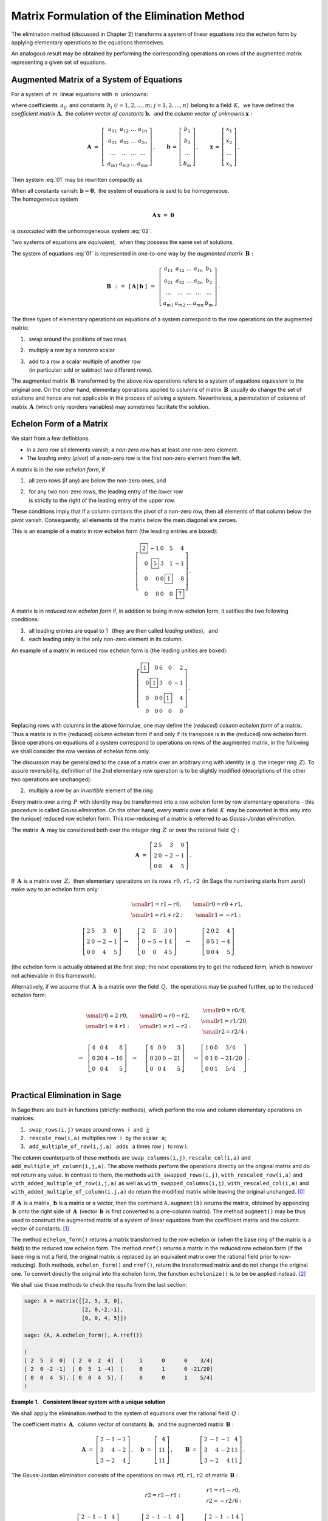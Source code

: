 
Matrix Formulation of the Elimination Method
--------------------------------------------

The elimination method (discussed in Chapter 2) transforms a system 
of linear equations into the echelon form by applying elementary operations
to the equations themselves.

An analogous result may be obtained by performing the corresponding operations
on rows of the augmented matrix representing a given set of equations.

Augmented Matrix of a System of Equations
~~~~~~~~~~~~~~~~~~~~~~~~~~~~~~~~~~~~~~~~~

For a system of :math:`\,m\,` linear equations with :math:`\,n\,` unknowns:

.. math::
   :label: 01

   \begin{array}{c}
   a_{11}\,x_1\; + \ \,a_{12}\,x_2\; + \ \,\ldots\  + \ \;a_{1n}\,x_n \ \, = \ \ b_1 \\
   a_{21}\,x_1\; + \ \,a_{22}\,x_2\; + \ \,\ldots\  + \ \;a_{2n}\,x_n \ \, = \ \ b_2 \\
   \quad\,\ldots\qquad\quad\ldots\qquad\ \,\ldots\qquad\ \ \ldots\qquad\ \ \,\ldots  \\
   a_{m1}\,x_1\; + \ \,a_{m2}\,x_2\; + \ \,\ldots\  + \ \;a_{mn}\,x_n \ \, = \ \ b_m
   \end{array}

where coefficients :math:`\,a_{ij}\,` and constants
:math:`\,b_i\ \ (i=1,2,\ldots,m;\ j=1,2,\ldots,n)\,` 
belong to a field :math:`\,K,\,` we have defined
the *coefficient matrix* :math:`\boldsymbol{A},\ `
the *column vector of constants* :math:`\boldsymbol{b},\,` and
the *column vector of unknowns* :math:`\boldsymbol{x}:` 

.. math::

   \boldsymbol{A}\  =\  \left[\;\begin{array}{cccc}
                           a_{11} & a_{12} & \ldots & a_{1n} \\
                           a_{21} & a_{22} & \ldots & a_{2n} \\
                           \ldots & \ldots & \ldots & \ldots \\
                           a_{m1} & a_{m2} & \ldots & a_{mn}
                        \end{array}\right]\,,
   \qquad
   \boldsymbol{b}\,=\,\left[\begin{array}{c} 
                         b_{1} \\ b_{2} \\ \ldots \\ b_{m} 
                      \end{array}\right]\,,
   \qquad
   \boldsymbol{x}\,=\,\left[\begin{array}{c} 
                         x_{1} \\ x_{2} \\ \ldots \\ x_{n} 
                      \end{array}\right]\,.

Then system :eq:`01` may be rewritten compactly as

.. math::
   :label: 02

   \boldsymbol{A}\,\boldsymbol{x}\,=\,\boldsymbol{b}.

When all constants vanish: :math:`\ \boldsymbol{b} = \boldsymbol{0},\ `
the system of equations is said to be *homogeneous*. :math:`\\` 
The homogeneous system

.. math::

   \boldsymbol{A}\,\boldsymbol{x}\ =\ \boldsymbol{0}

is *associated* with the unhomogeneous system :eq:`02`.

Two systems of equations are *equivalent*, :math:`\,` 
when they possess the same set of solutions.

.. We define the *augmented matrix* :math:`\ \boldsymbol{B},\ `
   which determines completely system of equations :eq:`01`:

The system of equations :eq:`01` is represented in one-to-one way
by the *augmented matrix* :math:`\,\boldsymbol{B}:`

.. math::

   \boldsymbol{B}\ \,:\,=\ \,[\,\boldsymbol{A}\,|\,\boldsymbol{b}\;]\ \,
                     =\ \,\left[\begin{array}{ccccc}
                                a_{11} & a_{12} & \ldots & a_{1n} & b_1    \\
                                a_{21} & a_{22} & \ldots & a_{2n} & b_2    \\
                                \ldots & \ldots & \ldots & \ldots & \ldots \\
                                a_{m1} & a_{m2} & \ldots & a_{mn} & b_m
                          \end{array}\right]\,.

The three types of elementary operations on equations of a system 
correspond to the row operations on the augmented matrix:

1. :math:`\,` swap around the positions of two rows
2. :math:`\,` multiply a row by a *nonzero* scalar
3. | :math:`\,` add to a row a scalar multiple of another row
   | :math:`\,` (in particular: add or subtract two different rows).

The augmented matrix :math:`\,\boldsymbol{B}\,` transformed by the above 
row operations refers to a system of equations equivalent to the original one. 
On the other hand, elementary operations applied to columns of matrix 
:math:`\,\boldsymbol{B}\,` usually do change the set of solutions 
and hence are not applicable in the process of solving a system. 
Nevertheless, a permutation of columns of matrix :math:`\,\boldsymbol{A}\,` 
(which only reorders variables) may sometimes facilitate the solution.

Echelon Form of a Matrix
~~~~~~~~~~~~~~~~~~~~~~~~

We start from a few definitions.

* In a *zero row* all elements vanish; 
  a *non-zero row* has at least one non-zero element.

* The *leading entry* (*pivot*) of a non-zero row 
  is the first non-zero element from the left.

A matrix is in the *row echelon form*, if

1. :math:`\,` all zero rows (if any) are below the non-zero ones, and

2. | :math:`\,` for any two non-zero rows, 
     the leading entry of the lower row
   | :math:`\,` is strictly to the right 
     of the leading entry of the upper row.

These conditions imply that if a column contains the pivot of a non-zero row, 
then all elements of that column below the pivot vanish.
Consequently, all elements of the matrix below the main diagonal are zeroes.

This is an example of a matrix in row echelon form
(the leading entries are boxed):

.. math::
   
   \left[
   \begin{array}{rrrrr}
   \boxed{2} &       -1  & 0 &        5  &        4 \\
          0  & \boxed{5} & 3 &        1  &       -1 \\
          0  &        0  & 0 & \boxed{1} &        8 \\
          0  &        0  & 0 &        0  & \boxed{7}
   \end{array}
   \right]\,.

.. \;

A matrix is in *reduced row echelon form* if, in addition to being 
in row echelon form, it satifies the two following conditions:

3. :math:`\,` all leading entries are equal to 1 :math:`\,`
   (they are then called *leading unities*), :math:`\,` and

4. :math:`\,` each leading unity is the only non-zero element in its column.

An example of a matrix in reduced row echelon form is
(the leading unities are boxed):

.. math::
   
   \left[
   \begin{array}{rrrrr}
   \boxed{1} &        0  & 6 &        0  &  2 \\
          0  & \boxed{1} & 3 &        0  & -1 \\
          0  &        0  & 0 & \boxed{1} &  4 \\
          0  &        0  & 0 &        0  &  0
   \end{array}
   \right]\,.
   
.. \;

Replacing rows with columns in the above formulae, 
one may define the (*reduced*) *column echelon form*
of a matrix. Thus a matrix is in the (reduced) column echelon form
if and only if its transpose is in the (reduced) row echelon form.
Since operations on equations of a system correspond to
operations on rows of the augmented matrix,
in the following we shall consider the row version of echelon form only.

The discussion may be generalized to the case of a matrix over 
an arbitrary ring with identity (e.g. the integer ring :math:`\,Z`).
To assure reversibility, definition of the 2nd elementary row operation
is to be slightly modified (descriptions of the other two operations 
are unchanged):

2. :math:`\,` multiply a row by an *invertible* element of the ring

Every matrix over a ring :math:`\,P\,` with identity may be transformed into 
a row echelon form by row elementary operations - this procedure is called 
*Gauss elimination*. On the other hand, every matrix over a field 
:math:`\,K\,` may be converted in this way into the (unique) reduced row
echelon form. This row-reducing of a matrix is referred to as 
*Gauss-Jordan elimination*. 

The matrix :math:`\,\boldsymbol{A}\,` may be considered both over 
the integer ring :math:`\,Z\,` or over the rational field :math:`\,Q:`

.. math::

   \boldsymbol{A}\ =\   
   \left[\begin{array}{rrrr}
      2 & 5 &  3 &  0 \\
      2 & 0 & -2 & -1 \\
      0 & 0 &  4 &  5
   \end{array}\right]\,.

If :math:`\,\boldsymbol{A}\,` is a matrix over :math:`\,Z,\,` then elementary
operations on its rows :math:`\,r0,\,r1,\,r2\,` (in Sage the numbering starts 
from zero!) make way to an echelon form only:

.. math::

   \begin{array}{ccccc}
      & & \begin{array}{c}\small{r1=r1-r0,} \\
                          \small{r1=r1+r2:}\end{array} 
      & & \begin{array}{c}\small{r0=r0+r1,} \\
                          \small{r1=-r1:} \end{array} \\ \\
      \left[\begin{array}{rrrr}
         2 & 5 &  3 &  0 \\
         2 & 0 & -2 & -1 \\
         0 & 0 &  4 &  5
      \end{array}\right] & \rightarrow & 
      \left[\begin{array}{rrrr}
         2 &  5 &  3 & 0 \\
         0 & -5 & -1 & 4 \\
         0 &  0 &  4 & 5
      \end{array}\right] & \rightarrow & 
      \left[\begin{array}{rrrr}
         2 & 0 & 2 &  4 \\
         0 & 5 & 1 & -4 \\
         0 & 0 & 4 &  5
      \end{array}\right]
   \end{array}

(the echelon form is actually obtained at the first step; 
the next operations try to get the reduced form, 
which is however not achievable in this framework).

Alternatively, if we assume that :math:`\,\boldsymbol{A}\,` is a matrix over 
the field :math:`\,Q,\,` the operations may be pushed further, 
up to the reduced echelon form: 

.. math::

   \begin{array}{cccccc}
        & \begin{array}{c} \small{r0=2\ r0,} \\ 
                           \small{r1=4\ r1:} \end{array} 
      & & \begin{array}{c} \small{r0=r0-r2,} \\
                           \small{r1=r1-r2:} \end{array}
      & & \begin{array}{c} \small{r0=r0/4,}  \\
                           \small{r1=r1/20,} \\
                           \small{r2=r2/4:} \end{array} \\ \\
      \rightarrow &
      \left[\begin{array}{rrrr}
         4 &  0 & 4 &   8 \\
         0 & 20 & 4 & -16 \\
         0 &  0 & 4 &   5
      \end{array}\right] & \rightarrow & 
      \left[\begin{array}{rrrr}
         4 &  0 & 0 &   3 \\
         0 & 20 & 0 & -21 \\
         0 &  0 & 4 &   5
      \end{array}\right] & \rightarrow & 
      \left[\begin{array}{cccc}
         1 & 0 & 0 &   3/4  \\
         0 & 1 & 0 & -21/20 \\
         0 & 0 & 1 &   5/4
      \end{array}\right]\,.
   \end{array}

   \;

Practical Elimination in Sage
~~~~~~~~~~~~~~~~~~~~~~~~~~~~~

In Sage there are built-in functions (strictly: methods), which perform
the row and column elementary operations on matrices: 

1. :math:`\,` ``swap_rows(i,j)`` :math:`\ ` 
   swaps around rows :math:`\,` i :math:`\,` and :math:`\,` j;
2. :math:`\,` ``rescale_row(i,a)`` :math:`\ ` 
   multiplies row :math:`\,` i :math:`\,` by the scalar :math:`\,` a;
3. :math:`\,` ``add_multiple_of_row(i,j,a)`` :math:`\,` 
   adds :math:`\,` a times row j :math:`\,` to row i. 

The column counterparts of these methods are ``swap_columns(i,j)``,
``rescale_col(i,a)`` and ``add_multiple_of_column(i,j,a)``. 
The above methods perform the operations directly on the original matrix 
and do not return any value. In contrast to them, the methods
``with_swapped_rows(i,j)``, ``with_rescaled_row(i,a)`` and 
``with_added_multiple_of_row(i,j,a)`` as well as
``with_swapped_columns(i,j)``, ``with_rescaled_col(i,a)`` and
``with_added_multiple_of_column(i,j,a)``
do return the modified matrix while leaving the original unchanged. [0]_

If :math:`\,\boldsymbol{A}\,` is a matrix, 
:math:`\ \,\boldsymbol{b}\ ` is a matrix or a vector, 
then the command ``A.augment(b)`` returns the matrix, obtained by appending 
:math:`\,\boldsymbol{b}\,` onto the right side of :math:`\,\boldsymbol{A}\,` 
(vector :math:`\,\boldsymbol{b}\,` is first converted to a one-column matrix).
The method ``augment()`` may be thus used to construct the augmented matrix
of a system of linear equations from the coefficient matrix and the column 
vector of constants. [1]_

.. The method ``echelon_form()`` returns a matrix  transformed 
   to the row echelon form, whereas ``rref()`` yields a matrix 
   in the reduced row echelon form. When the base ring of a matrix 
   is not a field, then an equivalent matrix over the rational field 
   is constructed prior to row reduction in ``rref()``. 
   Both methods, ``echelon_form()`` and ``rref()``, 
   return the transformed matrix and do not change the original one.
   To convert directly the original into the echelon form, 
   the function ``echelonize()`` is to be be applied instead. [2]_ 

The method ``echelon_form()`` returns a matrix  transformed to the row echelon 
or (when the base ring of the matrix is a field) to the reduced row 
echelon form. The method ``rref()`` returns a matrix in the reduced 
row echelon form (if the base ring is not a field, the original matrix 
is replaced by an equivalent matrix  over the rational field prior to 
row-reducing). Both methods, ``echelon_form()`` and ``rref()``, 
return the transformed matrix and do not change the original one.
To convert directly the original into the echelon form, 
the function ``echelonize()`` is to be be applied instead. [2]_ 

We shall use these methods to check the results from the last section:

.. code-block:: python
   
   sage: A = matrix([[2, 5, 3, 0],
                     [2, 0,-2,-1],
                     [0, 0, 4, 5]])

   sage: (A, A.echelon_form(), A.rref())

   (
   [ 2  5  3  0]  [ 2  0  2  4]  [     1      0      0    3/4]
   [ 2  0 -2 -1]  [ 0  5  1 -4]  [     0      1      0 -21/20]
   [ 0  0  4  5], [ 0  0  4  5], [     0      0      1    5/4]
   )

.. sagecellserver
   
   A = matrix([[2, 5, 3, 0],
               [2, 0,-2,-1],
               [0, 0, 4, 5]])
   
   show((A, A.echelon_form(), A.rref()))

:math:`\;`

**Example 1.** :math:`\,` **Consistent linear system with a unique solution**

We shall apply the elimination method to the system of equations
over the rational field :math:`\,Q:`

.. math::
   :nowrap:

   \begin{alignat*}{4}
    2\,x_1 & {\,} - {\,} &    x_2 & {\,} - {\,} &    x_3 & {\;} = {\;} &  4 \\
    3\,x_1 & {\,} + {\,} & 4\,x_2 & {\,} - {\,} & 2\,x_3 & {\;} = {\;} & 11 \\
    3\,x_1 & {\,} - {\,} & 2\,x_2 & {\,} + {\,} & 4\,x_3 & {\;} = {\;} & 11
   \end{alignat*}

The coefficient matrix :math:`\,\boldsymbol{A},\,`
column vector of constants :math:`\,\boldsymbol{b},\,`
and the augmented matrix :math:`\,\boldsymbol{B}:`

.. math::

   \boldsymbol{A}\ =\ 
   \left[\begin{array}{rrr}
      2 & -1 & -1 \\
      3 &  4 & -2 \\
      3 & -2 &  4
   \end{array}\right]\,,
   \quad
   \boldsymbol{b}\ =\ 
   \left[\begin{array}{r}
      4 \\ 11 \\ 11
   \end{array}\right]\,,
   \qquad
   \boldsymbol{B}\ =\ 
   \left[\begin{array}{rrrr}
      2 & -1 & -1 &  4 \\
      3 &  4 & -2 & 11 \\
      3 & -2 &  4 & 11 
   \end{array}\right]\,.

.. \;

The Gauss-Jordan elimination consists of the operations
on rows :math:`\,r0,\,r1,\,r2\,` of matrix :math:`\,\boldsymbol{B}:`

.. math::
   
   \begin{array}{cccccc}
      & & r2=r2-r1: 
      & & \begin{array}{c} r1=r1-r0, \\ 
                           r2=-r2/6: \end{array} & \\ \\
      \left[\begin{array}{rrrr}
         2 & -1 & -1 &  4 \\
         3 &  4 & -2 & 11 \\
         3 & -2 &  4 & 11
      \end{array}\right] & \rightarrow &
      \left[\begin{array}{rrrr}
         2 & -1 & -1 &  4 \\
         3 &  4 & -2 & 11 \\
         0 & -6 &  6 &  0
      \end{array}\right] & \rightarrow &
      \left[\begin{array}{rrrr}
         2 & -1 & -1 & 4 \\
         1 &  5 & -1 & 7 \\
         0 &  1 & -1 & 0
      \end{array}\right] & \rightarrow \\ \\
      r0=r0-2\,r1: & & r0,r1,r2=r1,r2,r0: & & r2=r2+11\,r1: & \\ \\
      \left[\begin{array}{rrrr}
         0 & -11 &  1 & -10 \\
         1 &   5 & -1 &   7 \\
         0 &   1 & -1 &   0
      \end{array}\right] & \rightarrow &
      \left[\begin{array}{rrrr}
         1 &   5 & -1 &   7 \\
         0 &   1 & -1 &   0 \\
         0 & -11 &  1 & -10
      \end{array}\right] & \rightarrow &
      \left[\begin{array}{rrrr}
         1 & 5 &  -1 &   7 \\
         0 & 1 &  -1 &   0 \\
         0 & 0 & -10 & -10
      \end{array}\right] & \rightarrow \\ \\
      r2=-r2/10: & & \begin{array}{l}r0=r0+r2, \\
                                     r1=r1+r2: \end{array} 
                 & & r0=r0-5\,r1: & \\ \\
      \left[\begin{array}{rrrr}
         1 & 5 & -1 & 7 \\
         0 & 1 & -1 & 0 \\
         0 & 0 &  1 & 1
      \end{array}\right] & \rightarrow &
      \left[\begin{array}{rrrr}
         1 & 5 & 0 & 8 \\
         0 & 1 & 0 & 1 \\
         0 & 0 & 1 & 1
      \end{array}\right] & \rightarrow & 
      \left[\begin{array}{rrrr}
         1 & 0 & 0 & 3 \\
         0 & 1 & 0 & 1 \\
         0 & 0 & 1 & 1
      \end{array}\right]\,. &   
   \end{array}

:math:`\ `

The following program executes this procedure step-by-step:

.. code-block:: python

   sage: A = matrix(QQ,[[2,-1,-1],      # the coefficient matrix
                        [3, 4,-2],
                        [3,-2, 4]])

   sage: b = vector([4,11,11])          # the vector of constants

   sage: B = A.augment(b)               # compose the augmented matrix
                                        
   sage: B.add_multiple_of_row(2,1,-1)  # from the third row subtract the second
                                        
   sage: B.add_multiple_of_row(1,0,-1)  # from the second row subtract the first
   sage: B.rescale_row(2,-1/6)          # third row divide by -6
                                        
   sage: B.add_multiple_of_row(0,1,-2)  # from first row subtract doubled second 
                                        
   sage: B.swap_rows(0,1)               # swap first and second rows
   sage: B.swap_rows(1,2)               # swap second and third rows 
                                        
   sage: B.add_multiple_of_row(2,1,11)  # to third row add the second 
                                        # multiplied by 11
                                        
   sage: B.rescale_row(2,-1/10)         # third row divide by -10
                                        
   sage: B.add_multiple_of_row(0,2,1)   # to  the first row add the third
   sage: B.add_multiple_of_row(1,2,1)   # to the second row add the third
                                        
   sage: B.add_multiple_of_row(0,1,-5)  # from the first row subtract the second 
                                        # multiplied by 5

   sage: B                              # display the transformed matrix B

   [1 0 0 3]
   [0 1 0 1]
   [0 0 1 1]

This result may be obtained directly by means of the method ``rref()``:

.. code-block:: python

   sage: A = matrix(QQ,[[2,-1,-1],  # the coefficient matrix
                        [3, 4,-2],
                        [3,-2, 4]])

   sage: b = vector([4,11,11])      # the vector of constants

   sage: B = A.augment(b)           # compose the augmented matrix
   sage: B.rref()                   # display the transformed matrix B

   [1 0 0 3]
   [0 1 0 1]
   [0 0 1 1]

The reduced echelon matrix corresponds to the trivial system of equations

.. math::
   :nowrap:

   \begin{alignat*}{4}
      1\,x_1 & {\,} + {\,} & 0\,x_2 & {\,} + {\,} & 0\,x_3 & {\;} = {\;} & 3 \\
      0\,x_1 & {\,} + {\,} & 1\,x_2 & {\,} + {\,} & 0\,x_3 & {\;} = {\;} & 1 \\
      0\,x_1 & {\,} + {\,} & 0\,x_2 & {\,} + {\,} & 1\,x_3 & {\;} = {\;} & 1
   \end{alignat*}

where we recognize immediately the solution: 
:math:`\ \ x_1 = 3,\ x_2=x_3 = 1.` 

.. :math:`\ `

**Example 2.** :math:`\,` 
**Consistent linear system  with infinitely many solutions**

We shall consider the system of three equations in four variables
over the rational field :math:`\,Q:`

.. math::
   :nowrap:

   \begin{alignat*}{5}
      x_1 & {\,} - {\,} &    x_2 & {\,} + {\,} & 2\,x_3 & {\,} - {\,} &    x_4 & {\;} = {\;} &  1 \\
   2\,x_1 & {\,} - {\,} & 3\,x_2 & {\,} - {\,} &    x_3 & {\,} + {\,} &    x_4 & {\;} = {\;} & -1 \\
      x_1 & {\,}   {\,} &        & {\,} + {\,} & 7\,x_3 & {\,} - {\,} & 4\,x_4 & {\;} = {\;} &  4
   \end{alignat*}

.. \;

The Sage code 

.. The augmented matrix transformed into the reduced echelon form

.. code-block:: python

   sage: B = matrix(QQ,[[1,-1, 2,-1, 1],
                        [2,-3,-1, 1,-1],
                        [1, 0, 7,-4, 4]])

   sage: table([[B, '$\\rightarrow$', B.rref()]])

displays both the original augmented matrix and its row-reduced echelon form:

.. math::

   \left[\begin{array}{rrrrr}
         1 & -1 &  2 & -1 &  1 \\
         2 & -3 & -1 &  1 & -1 \\
         1 &  0 &  7 & -4 &  4
         \end{array}\right]\quad\rightarrow\quad\left[\begin{array}{rrrrr}
                                                      1 & 0 & 7 & -4 & 4 \\
                                                      0 & 1 & 5 & -3 & 3 \\
                                                      0 & 0 & 0 &  0 & 0
                                                      \end{array}\right]\,.

The latter matrix refers to the system of two equations 
(the third one is fulfilled identically):

.. math::

   \begin{array}{l}
   1\,x_1 \ + \ 0\,x_2 \ + \ 7\,x_3 \ - \ 4\,x_4 \ = \ 4 \\
   0\,x_1 \ + \ 1\,x_2 \ + \ 5\,x_3 \ - \ 3\,x_4 \ = \ 3 \,.
   \end{array}

which may be rewritten as

.. math::
   
   \begin{array}{c} 
   x_1\ =\ 4\ -\ 7\,x_3\ +\ 4\,x_4 \\ x_2\ =\ 3\ -\ 5\,x_3\ +\ 3\,x_4 \,.
   \end{array}

.. math:
   :nowrap:

   \begin{alignat*}{4}
      x_1 & {\;} = {\;} & 4 & {\,} - {\,} & 7\,x_3 & {\,} + {\,} & 4\,x_4 \\
      x_2 & {\;} = {\;} & 3 & {\,} - {\,} & 5\,x_3 & {\,} + {\,} & 3\,x_4 \,.
   \end{alignat*}

For each pair of values :math:`\,x_3,\,x_4\,` there exists exactly one pair 
of values :math:`\,x_1,\,x_2,` for which the system is satisfied. 
Therefore we consider :math:`\,x_3,\,x_4\,` as free parameters: 
:math:`\ x_3 = s,\ x_4 = t,\ ` and the solution takes the form

.. math::
   :nowrap:

   \begin{alignat*}{4}
      x_1 & {\;} = {\;} & 4 & {\,} - {\,} & 7\,s & {\,} + {\,} & 4\,t \\
      x_2 & {\;} = {\;} & 3 & {\,} - {\,} & 5\,s & {\,} + {\,} & 3\,t \\
      x_3 & {\;} = {\;} & s \\
      x_4 & {\;} = {\;} & t
   \end{alignat*}

where :math:`\,s\ \,\text{and}\ \,t\,` are arbitrary rational numbers. 
:math:`\,` In the vector notation

.. math::
   :label: 03

   \left[\begin{array}{c} x_1 \\ x_2 \\ x_3 \\ x_4 \end{array}\right]\ \ =\ \   
   \left[\begin{array}{c}
      4 - 7\,s + 4\,t \\
      3 - 5\,s + 3\,t \\
      s               \\
      t
   \end{array}\right]\ \  =\ \  
   \left[\begin{array}{r}  4 \\  3 \\ 0 \\ 0 \end{array}\right]\ +\ s\ \,
   \left[\begin{array}{r} -7 \\ -5 \\ 1 \\ 0 \end{array}\right]\ +\ t\ \,
   \left[\begin{array}{r} 4 \\ 3 \\ 0 \\ 1 \end{array}\right],\quad
   s,t\in Q.

.. \;

The above discussion suggests a general approach to such systems of linear 
equations with infinitely many solutions. The augmented matrix being
transformed to the reduced row echelon form, the unknowns corresponding 
to columns with leading unities are to be expressed by the remaining ones, 
whereupon the latter are assumed to be free parameters.

.. :math:`\ `

**Example 3.** :math:`\,` **Inconsistent linear system**

The present system of equations differs from the previous one
only in a constant term on the right-hand side:

.. math::
   :nowrap:

   \begin{alignat*}{5}
      x_1 & {\,} - {\,} &    x_2 & {\,} + {\,} & 2\,x_3 & {\,} - {\,} &    x_4 & {\;} = {\;} & 1 \\
   2\,x_1 & {\,} - {\,} & 3\,x_2 & {\,} - {\,} &    x_3 & {\,} + {\,} &    x_4 & {\;} = {\;} & 1 \\
      x_1 & {\,}   {\,} &        & {\,} + {\,} & 7\,x_3 & {\,} - {\,} & 4\,x_4 & {\;} = {\;} & 4
   \end{alignat*}

whereby it turns out to be inconsistent. :math:`\\`
Indeed, the augmented matrix transformed to the reduced row echelon form

.. code-block: python

   sage: B = matrix(QQ,[[1,-1, 2,-1, 1],
   ...                  [2,-3,-1, 1, 1],
   ...                  [1, 0, 7,-4, 4]])

   sage: html.table([[B, '$\\rightarrow$', B.rref()]])

.. math::

   \left[\begin{array}{rrrrr}
         1 & -1 &  2 & -1 &  1 \\
         2 & -3 & -1 &  1 &  1 \\
         1 &  0 &  7 & -4 &  4
         \end{array}\right]\quad\rightarrow\quad\left[\begin{array}{rrrrr}
                                                      1 & 0 & 7 & -4 & 0 \\
                                                      0 & 1 & 5 & -3 & 0 \\
                                                      0 & 0 & 0 &  0 & 1
                                                      \end{array}\right]

corresponds to the system

.. math::
   :nowrap:

   \begin{alignat*}{5}
   1\,x_1 & {\,} + {\,} & 0\,x_2 & {\,} + {\,} & 7\,x_3 & {\,} - {\,} & 4\,x_4 & {\;} = {\;} &  0 \\
   0\,x_1 & {\,} + {\,} & 1\,x_2 & {\,} + {\,} & 5\,x_3 & {\,} - {\,} & 3\,x_4 & {\;} = {\;} &  0 \\
   0\,x_1 & {\,} + {\,} & 0\,x_2 & {\,} + {\,} & 0\,x_3 & {\,} + {\,} & 0\,x_4 & {\;} = {\;} &  1
   \end{alignat*}

which evidently has no solution, since there are no values of 
:math:`\,x_1,\,x_2,\,x_3,\,x_4,\,` satisfying the last equation :math:`\ 0=1.`

:math:`\ `

**Example 4.** :math:`\,` **Homogeneous linear system** 

Let's consider the homogeneous system associated with that in Example 2.:

.. math::
   :nowrap:

   \begin{alignat*}{5}
      x_1 & {\,} - {\,} &    x_2 & {\,} + {\,} & 2\,x_3 & {\,} - {\,} &    x_4 & {\;} = {\;} & 0 \\
   2\,x_1 & {\,} - {\,} & 3\,x_2 & {\,} - {\,} &    x_3 & {\,} + {\,} &    x_4 & {\;} = {\;} & 0 \\
      x_1 & {\,}   {\,} &        & {\,} + {\,} & 7\,x_3 & {\,} - {\,} & 4\,x_4 & {\;} = {\;} & 0
   \end{alignat*}

.. Po przekształceniu macierzy rozszerzonej do zredukowanej postaci schodkowej:

The augmented matrix converted to the reduced row echelon form

.. code-block: python

   sage: B = matrix(QQ,[[1,-1, 2,-1, 0],
                        [2,-3,-1, 1, 0],
                        [1, 0, 7,-4, 0]])

   sage: table([[B, '$\\rightarrow$', B.rref()]])

.. math::

   \left[\begin{array}{rrrrr}
         1 & -1 &  2 & -1 &  0 \\
         2 & -3 & -1 &  1 &  0 \\
         1 &  0 &  7 & -4 &  0
         \end{array}\right]\quad\rightarrow\quad\left[\begin{array}{rrrrr}
                                                      1 & 0 & 7 & -4 & 0 \\
                                                      0 & 1 & 5 & -3 & 0 \\
                                                      0 & 0 & 0 &  0 & 0
                                                      \end{array}\right]

..  \;

.. :math:`\\`

leads to the system of two equations

.. math::
   :nowrap:

   \begin{alignat*}{5}
   1\,x_1 & {\,} + {\,} & 0\,x_2 & {\,} + {\,} & 7\,x_3 & {\,} - {\,} & 4\,x_4 & {\;} = {\;} &  0 \\
   0\,x_1 & {\,} + {\,} & 1\,x_2 & {\,} + {\,} & 5\,x_3 & {\,} - {\,} & 3\,x_4 & {\;} = {\;} &  0
   \end{alignat*}

which are equivalent to

.. :math:`\qquad\qquad
   \begin{array}{c} 
   x_1\ =\ -\ 7\,x_3\ +\ 4\,x_4 \\ 
   x_2\ =\ -\ 5\,x_3\ +\ 3\,x_4
   \end{array}`

.. math::
   :nowrap:

   \begin{alignat*}{3}
      x_1 & {\;} = {\,} - {\,} & 7\,x_3 & {\,} + {\,} & 4\,x_4 \\
      x_2 & {\;} = {\,} - {\,} & 5\,x_3 & {\,} + {\,} & 3\,x_4 \,.
   \end{alignat*}

As previously, we treat :math:`\,x_3,\,x_4\,` as parameters with arbitrary 
values: :math:`\ x_3 = s,\ x_4 = t :`

.. math::

   \begin{array}{l}
      x_1 \ =\ - 7\,s\ +\ 4\,t \\
      x_2 \ =\ - 5\,s\ +\ 3\,t \\
      x_3 \ =\quad s           \\
      x_4 \ =\quad t
   \end{array}
   \qquad\qquad s,t\in Q\,

and get finally the solution in the vector form:

.. math::
   :label: 04

   \left[\begin{array}{c} 
   x_1 \\ x_2 \\ x_3 \\ x_4 
   \end{array}\right]
   \quad = \quad  
   \left[\begin{array}{c}
      - 7\,s + 4\,t \\
      - 5\,s + 3\,t \\
      s             \\
      t
   \end{array}\right]
   \quad = \quad 
   s\ \left[\begin{array}{r} -7 \\ -5 \\ 1 \\ 0 \end{array}\right]\ \, +\ \: 
   t\ \left[\begin{array}{r} 4 \\ 3 \\ 0 \\ 1 \end{array}\right]\,,
   \qquad s,t\in Q\,.

.. \;

Comparison of formulae :eq:`03` and :eq:`04` in Examples 2. and 4.
suggests a relationship between the solution of an (inhomogeneous) 
linear system and the solution of its homogeneous counterpart. 
This question will be brought up in a further chapter.

.. [0] http://doc.sagemath.org/html/en/reference/matrices/sage/matrix/matrix0.html
.. [1] http://doc.sagemath.org/html/en/reference/matrices/sage/matrix/matrix1.html
.. [2] http://doc.sagemath.org/html/en/reference/matrices/sage/matrix/matrix2.html








